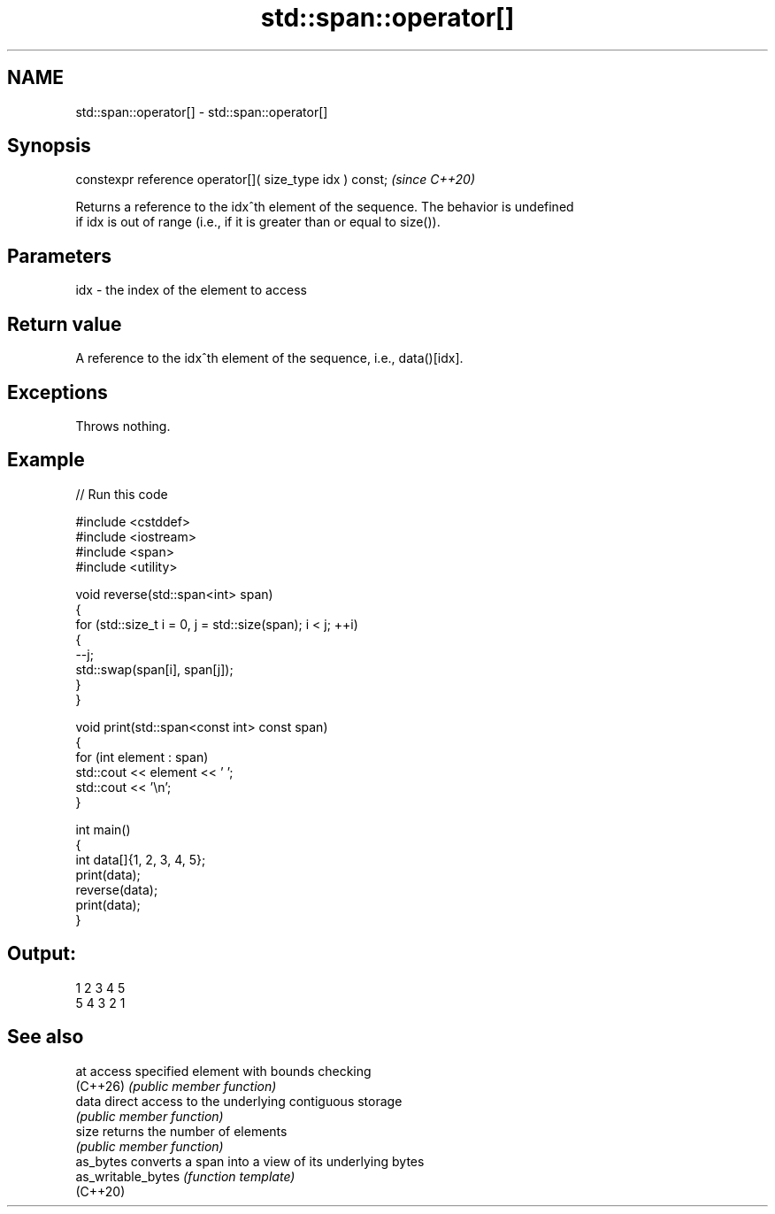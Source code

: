 .TH std::span::operator[] 3 "2024.06.10" "http://cppreference.com" "C++ Standard Libary"
.SH NAME
std::span::operator[] \- std::span::operator[]

.SH Synopsis
   constexpr reference operator[]( size_type idx ) const;  \fI(since C++20)\fP

   Returns a reference to the idx^th element of the sequence. The behavior is undefined
   if idx is out of range (i.e., if it is greater than or equal to size()).

.SH Parameters

   idx - the index of the element to access

.SH Return value

   A reference to the idx^th element of the sequence, i.e., data()[idx].

.SH Exceptions

   Throws nothing.

.SH Example


// Run this code

 #include <cstddef>
 #include <iostream>
 #include <span>
 #include <utility>

 void reverse(std::span<int> span)
 {
     for (std::size_t i = 0, j = std::size(span); i < j; ++i)
     {
         --j;
         std::swap(span[i], span[j]);
     }
 }

 void print(std::span<const int> const span)
 {
     for (int element : span)
         std::cout << element << ' ';
     std::cout << '\\n';
 }

 int main()
 {
     int data[]{1, 2, 3, 4, 5};
     print(data);
     reverse(data);
     print(data);
 }

.SH Output:

 1 2 3 4 5
 5 4 3 2 1

.SH See also

   at                access specified element with bounds checking
   (C++26)           \fI(public member function)\fP
   data              direct access to the underlying contiguous storage
                     \fI(public member function)\fP
   size              returns the number of elements
                     \fI(public member function)\fP
   as_bytes          converts a span into a view of its underlying bytes
   as_writable_bytes \fI(function template)\fP
   (C++20)
